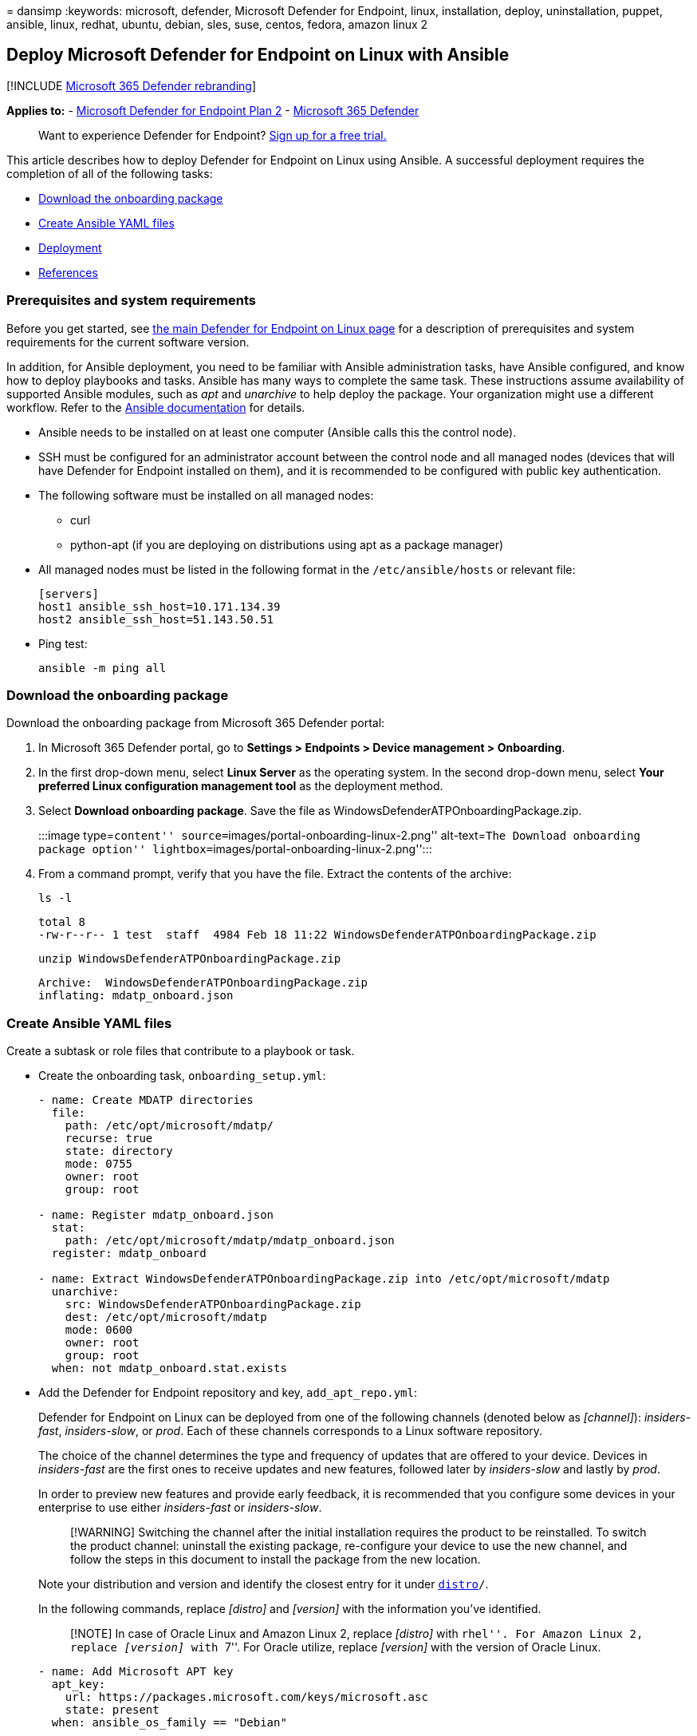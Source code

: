 = 
dansimp
:keywords: microsoft, defender, Microsoft Defender for Endpoint, linux,
installation, deploy, uninstallation, puppet, ansible, linux, redhat,
ubuntu, debian, sles, suse, centos, fedora, amazon linux 2

== Deploy Microsoft Defender for Endpoint on Linux with Ansible

{empty}[!INCLUDE link:../../includes/microsoft-defender.md[Microsoft 365
Defender rebranding]]

*Applies to:* -
https://go.microsoft.com/fwlink/p/?linkid=2154037[Microsoft Defender for
Endpoint Plan 2] -
https://go.microsoft.com/fwlink/?linkid=2118804[Microsoft 365 Defender]

____
Want to experience Defender for Endpoint?
https://signup.microsoft.com/create-account/signup?products=7f379fee-c4f9-4278-b0a1-e4c8c2fcdf7e&ru=https://aka.ms/MDEp2OpenTrial?ocid=docs-wdatp-investigateip-abovefoldlink[Sign
up for a free trial.]
____

This article describes how to deploy Defender for Endpoint on Linux
using Ansible. A successful deployment requires the completion of all of
the following tasks:

* link:#download-the-onboarding-package[Download the onboarding package]
* link:#create-ansible-yaml-files[Create Ansible YAML files]
* link:#deployment[Deployment]
* link:#references[References]

=== Prerequisites and system requirements

Before you get started, see
link:microsoft-defender-endpoint-linux.md[the main Defender for Endpoint
on Linux page] for a description of prerequisites and system
requirements for the current software version.

In addition, for Ansible deployment, you need to be familiar with
Ansible administration tasks, have Ansible configured, and know how to
deploy playbooks and tasks. Ansible has many ways to complete the same
task. These instructions assume availability of supported Ansible
modules, such as _apt_ and _unarchive_ to help deploy the package. Your
organization might use a different workflow. Refer to the
https://docs.ansible.com/[Ansible documentation] for details.

* Ansible needs to be installed on at least one computer (Ansible calls
this the control node).
* SSH must be configured for an administrator account between the
control node and all managed nodes (devices that will have Defender for
Endpoint installed on them), and it is recommended to be configured with
public key authentication.
* The following software must be installed on all managed nodes:
** curl
** python-apt (if you are deploying on distributions using apt as a
package manager)
* All managed nodes must be listed in the following format in the
`/etc/ansible/hosts` or relevant file:
+
[source,bash]
----
[servers]
host1 ansible_ssh_host=10.171.134.39
host2 ansible_ssh_host=51.143.50.51
----
* Ping test:
+
[source,bash]
----
ansible -m ping all
----

=== Download the onboarding package

Download the onboarding package from Microsoft 365 Defender portal:

[arabic]
. In Microsoft 365 Defender portal, go to *Settings > Endpoints > Device
management > Onboarding*.
. In the first drop-down menu, select *Linux Server* as the operating
system. In the second drop-down menu, select *Your preferred Linux
configuration management tool* as the deployment method.
. Select *Download onboarding package*. Save the file as
WindowsDefenderATPOnboardingPackage.zip.
+
:::image type=``content''
source=``images/portal-onboarding-linux-2.png'' alt-text=``The Download
onboarding package option''
lightbox=``images/portal-onboarding-linux-2.png'':::
. From a command prompt, verify that you have the file. Extract the
contents of the archive:
+
[source,bash]
----
ls -l
----
+
[source,output]
----
total 8
-rw-r--r-- 1 test  staff  4984 Feb 18 11:22 WindowsDefenderATPOnboardingPackage.zip
----
+
[source,bash]
----
unzip WindowsDefenderATPOnboardingPackage.zip
----
+
[source,output]
----
Archive:  WindowsDefenderATPOnboardingPackage.zip
inflating: mdatp_onboard.json
----

=== Create Ansible YAML files

Create a subtask or role files that contribute to a playbook or task.

* Create the onboarding task, `onboarding_setup.yml`:
+
[source,bash]
----
- name: Create MDATP directories
  file:
    path: /etc/opt/microsoft/mdatp/
    recurse: true
    state: directory
    mode: 0755
    owner: root
    group: root

- name: Register mdatp_onboard.json
  stat:
    path: /etc/opt/microsoft/mdatp/mdatp_onboard.json
  register: mdatp_onboard

- name: Extract WindowsDefenderATPOnboardingPackage.zip into /etc/opt/microsoft/mdatp
  unarchive:
    src: WindowsDefenderATPOnboardingPackage.zip
    dest: /etc/opt/microsoft/mdatp
    mode: 0600
    owner: root
    group: root
  when: not mdatp_onboard.stat.exists
----
* Add the Defender for Endpoint repository and key, `add_apt_repo.yml`:
+
Defender for Endpoint on Linux can be deployed from one of the following
channels (denoted below as _[channel]_): _insiders-fast_,
_insiders-slow_, or _prod_. Each of these channels corresponds to a
Linux software repository.
+
The choice of the channel determines the type and frequency of updates
that are offered to your device. Devices in _insiders-fast_ are the
first ones to receive updates and new features, followed later by
_insiders-slow_ and lastly by _prod_.
+
In order to preview new features and provide early feedback, it is
recommended that you configure some devices in your enterprise to use
either _insiders-fast_ or _insiders-slow_.
+
____
[!WARNING] Switching the channel after the initial installation requires
the product to be reinstalled. To switch the product channel: uninstall
the existing package, re-configure your device to use the new channel,
and follow the steps in this document to install the package from the
new location.
____
+
Note your distribution and version and identify the closest entry for it
under `https://packages.microsoft.com/config/[distro]/`.
+
In the following commands, replace _[distro]_ and _[version]_ with the
information you’ve identified.
+
____
[!NOTE] In case of Oracle Linux and Amazon Linux 2, replace _[distro]_
with ``rhel''. For Amazon Linux 2, replace _[version]_ with ``7''. For
Oracle utilize, replace _[version]_ with the version of Oracle Linux.
____
+
[source,bash]
----
- name: Add Microsoft APT key
  apt_key:
    url: https://packages.microsoft.com/keys/microsoft.asc
    state: present
  when: ansible_os_family == "Debian"

- name: Add Microsoft apt repository for MDATP
  apt_repository:
    repo: deb [arch=arm64,armhf,amd64] https://packages.microsoft.com/[distro]/[version]/prod [codename] main
    update_cache: yes
    state: present
    filename: microsoft-[channel]
  when: ansible_os_family == "Debian"

- name: Add Microsoft DNF/YUM key
  rpm_key:
    state: present
    key: https://packages.microsoft.com/keys/microsoft.asc
  when: ansible_os_family == "RedHat"

- name: Add  Microsoft yum repository for MDATP
  yum_repository:
    name: packages-microsoft-[channel]
    description: Microsoft Defender for Endpoint
    file: microsoft-[channel]
    baseurl: https://packages.microsoft.com/[distro]/[version]/[channel]/ 
    gpgcheck: yes
    enabled: Yes
  when: ansible_os_family == "RedHat"
----
* Create the Ansible install and uninstall YAML files.
** For apt-based distributions use the following YAML file:
+
[source,bash]
----
cat install_mdatp.yml
----
+
[source,output]
----
- hosts: servers
  tasks:
    - include: ../roles/onboarding_setup.yml
    - include: ../roles/add_apt_repo.yml
    - name: Install MDATP
      apt:
        name: mdatp
        state: latest
        update_cache: yes
----
+
[source,bash]
----
cat uninstall_mdatp.yml
----
+
[source,output]
----
- hosts: servers
  tasks:
    - name: Uninstall MDATP
      apt:
        name: mdatp
        state: absent
----
** For dnf-based distributions use the following YAML file:
+
[source,bash]
----
cat install_mdatp_dnf.yml
----
+
[source,output]
----
- hosts: servers
  tasks:
    - include: ../roles/onboarding_setup.yml
    - include: ../roles/add_yum_repo.yml
    - name: Install MDATP
      dnf:
        name: mdatp
        state: latest
        enablerepo: packages-microsoft-[channel]
----
+
[source,bash]
----
cat uninstall_mdatp_dnf.yml
----
+
[source,output]
----
- hosts: servers
  tasks:
    - name: Uninstall MDATP
      dnf:
        name: mdatp
        state: absent
----

=== Deployment

Now run the tasks files under `/etc/ansible/playbooks/` or relevant
directory.

* Installation:
+
[source,bash]
----
ansible-playbook /etc/ansible/playbooks/install_mdatp.yml -i /etc/ansible/hosts
----

____
[!IMPORTANT] When the product starts for the first time, it downloads
the latest antimalware definitions. Depending on your Internet
connection, this can take up to a few minutes.
____

* Validation/configuration:
+
[source,bash]
----
ansible -m shell -a 'mdatp connectivity test' all
----
+
[source,bash]
----
ansible -m shell -a 'mdatp health' all
----
* Uninstallation:
+
[source,bash]
----
ansible-playbook /etc/ansible/playbooks/uninstall_mdatp.yml -i /etc/ansible/hosts
----

=== Log installation issues

See link:linux-resources.md#log-installation-issues[Log installation
issues] for more information on how to find the automatically generated
log that is created by the installer when an error occurs.

=== Operating system upgrades

When upgrading your operating system to a new major version, you must
first uninstall Defender for Endpoint on Linux, install the upgrade, and
finally reconfigure Defender for Endpoint on Linux on your device.

=== References

* https://docs.ansible.com/ansible/latest/collections/ansible/builtin/yum_repository_module.html[Add
or remove YUM repositories]
* https://docs.ansible.com/ansible/latest/collections/ansible/builtin/dnf_module.html[Manage
packages with the dnf package manager]
* https://docs.ansible.com/ansible/latest/collections/ansible/builtin/apt_repository_module.html[Add
and remove APT repositories]
* https://docs.ansible.com/ansible/latest/collections/ansible/builtin/apt_module.html[Manage
apt-packages]

=== See also

* link:health-status.md[Investigate agent health issues]
